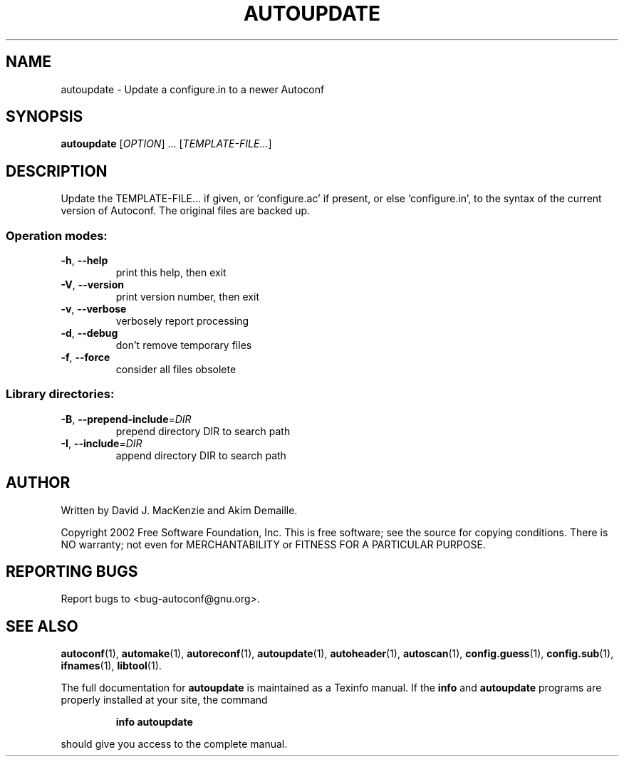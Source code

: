 .\" DO NOT MODIFY THIS FILE!  It was generated by help2man 1.29.
.TH AUTOUPDATE "1" "February 2003" "autoupdate 2.57a" "User Commands"
.SH NAME
autoupdate \- Update a configure.in to a newer Autoconf
.SH SYNOPSIS
.B autoupdate
[\fIOPTION\fR] ...  [\fITEMPLATE-FILE\fR...]
.SH DESCRIPTION
Update the TEMPLATE-FILE... if given, or `configure.ac' if present,
or else `configure.in', to the syntax of the current version of
Autoconf.  The original files are backed up.
.SS "Operation modes:"
.TP
\fB\-h\fR, \fB\-\-help\fR
print this help, then exit
.TP
\fB\-V\fR, \fB\-\-version\fR
print version number, then exit
.TP
\fB\-v\fR, \fB\-\-verbose\fR
verbosely report processing
.TP
\fB\-d\fR, \fB\-\-debug\fR
don't remove temporary files
.TP
\fB\-f\fR, \fB\-\-force\fR
consider all files obsolete
.SS "Library directories:"
.TP
\fB\-B\fR, \fB\-\-prepend\-include\fR=\fIDIR\fR
prepend directory DIR to search path
.TP
\fB\-I\fR, \fB\-\-include\fR=\fIDIR\fR
append directory DIR to search path
.SH AUTHOR
Written by David J. MacKenzie and Akim Demaille.
.PP
Copyright 2002 Free Software Foundation, Inc.
This is free software; see the source for copying conditions.  There is NO
warranty; not even for MERCHANTABILITY or FITNESS FOR A PARTICULAR PURPOSE.
.SH "REPORTING BUGS"
Report bugs to <bug-autoconf@gnu.org>.
.SH "SEE ALSO"
.BR autoconf (1),
.BR automake (1),
.BR autoreconf (1),
.BR autoupdate (1),
.BR autoheader (1),
.BR autoscan (1),
.BR config.guess (1),
.BR config.sub (1),
.BR ifnames (1),
.BR libtool (1).
.PP
The full documentation for
.B autoupdate
is maintained as a Texinfo manual.  If the
.B info
and
.B autoupdate
programs are properly installed at your site, the command
.IP
.B info autoupdate
.PP
should give you access to the complete manual.
